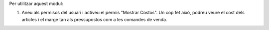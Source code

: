 

Per utilitzar aquest mòdul:

#. Aneu als permisos del usuari i activeu el permís "Mostrar Costos". Un cop fet això, podreu veure el cost dels articles i el marge tan als pressupostos com a les comandes de venda.
